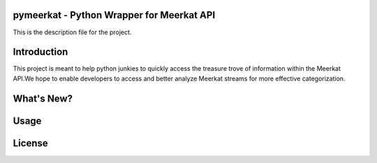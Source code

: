 pymeerkat - Python Wrapper for Meerkat API
=======================

This is the description file for the project.

Introduction
=======================

This project is meant to help python junkies to quickly access the treasure trove of information within the Meerkat API.We hope to enable developers to access and better analyze Meerkat streams for more effective categorization.

What's New?
=======================

Usage
=======================

License
=======================
